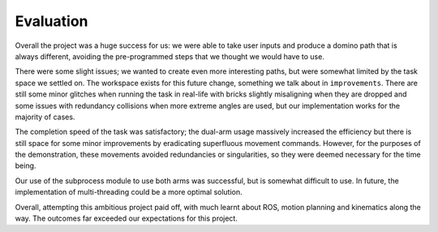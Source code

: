 Evaluation
=======================
Overall the project was a huge success for us: we were able to take user inputs and produce a domino path that is always different, avoiding the pre-programmed steps that we thought we would have to use.

There were some slight issues; we wanted to create even more interesting paths, but were somewhat limited by the task space we settled on. The workspace exists for this future change, something we talk about in ``improvements``. There are still some minor glitches when running the task in real-life with bricks slightly misaligning when they are dropped and some issues with redundancy collisions when more extreme angles are used, but our implementation works for the majority of cases. 

The completion speed of the task was satisfactory; the dual-arm usage massively increased the efficiency but there is still space for some minor improvements by eradicating superfluous movement commands. However, for the purposes of the demonstration, these movements avoided redundancies or singularities, so they were deemed necessary for the time being.

Our use of the subprocess module to use both arms was successful, but is somewhat difficult to use. In future, the implementation of multi-threading could be a more optimal solution.

Overall, attempting this ambitious project paid off, with much learnt about ROS, motion planning and kinematics along the way. The outcomes far exceeded our expectations for this project.

